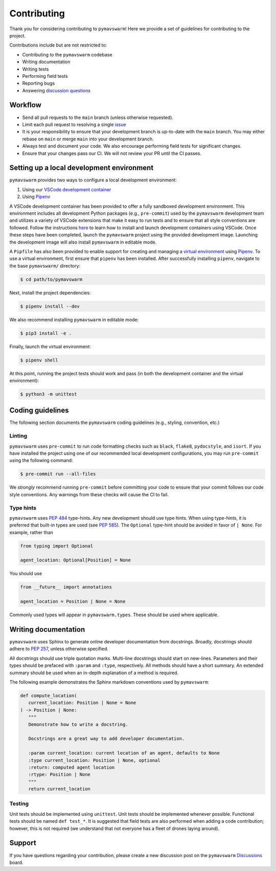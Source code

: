 ============
Contributing
============

Thank you for considering contributing to ``pymavswarm``! Here we provide a set of
guidelines for contributing to the project.

Contributions include but are not restricted to:

- Contributing to the ``pymavswarm`` codebase
- Writing documentation
- Writing tests
- Performing field tests
- Reporting bugs
- Answering `discussion questions`_

.. _discussion questions: https://github.com/unl-nimbus-lab/pymavswarm/discussions

Workflow
--------

- Send all pull requests to the ``main`` branch (unless otherwise requested).
- Limit each pull request to resolving a single `issue`_
- It is your responsibility to ensure that your development branch is up-to-date
  with the ``main`` branch. You may either rebase on ``main`` or merge ``main`` into
  your development branch.
- Always test and document your code. We also encourage performing field tests
  for significant changes.
- Ensure that your changes pass our CI. We will not review your PR until the CI
  passes.

.. _issue: https://github.com/unl-nimbus-lab/pymavswarm/issues

Setting up a local development environment
------------------------------------------

``pymavswarm`` provides two ways to configure a local development environment:

1. Using our `VSCode development container`_
2. Using `Pipenv`_

.. _VSCode development container: https://code.visualstudio.com/docs/remote/containers
.. _Pipenv: https://pipenv.pypa.io/en/latest/

A VSCode development container has been provided to offer a fully sandboxed
development environment. This environment includes all development Python
packages (e.g., ``pre-commit``) used by the ``pymavswarm`` development team and
utilizes a variety of VSCode extensions that make it easy to run tests and to
ensure that all style conventions are followed. Follow the instructions `here`_ to 
learn how to install and launch development containers using VSCode. Once these steps 
have been completed, launch the ``pymavswarm`` project using the provided development
image. Launching the development image will also install ``pymavswarm`` in
editable mode.

.. _here: https://code.visualstudio.com/docs/remote/containers

A ``Pipfile`` has also been provided to enable support for creating and managing
a `virtual environment`_ using `Pipenv`_. To use a virtual environment,
first ensure that ``pipenv`` has been installed. After successfully installing 
``pipenv``, navigate to the base ``pymavswarm/`` directory:

.. _virtual environment: https://virtualenv.pypa.io/en/latest/
.. _Pipenv: https://pipenv.pypa.io/en/latest/

.. code-block:: console

   $ cd path/to/pymavswarm

Next, install the project dependencies:

.. code-block:: console

   $ pipenv install --dev

We also recommend installing ``pymavswarm`` in editable mode:

.. code-block:: console

   $ pip3 install -e .

Finally, launch the virtual environment:

.. code-block:: console

   $ pipenv shell

At this point, running the project tests should work and pass (in both the
development container and the virtual environment):

.. code-block:: console

   $ python3 -m unittest

Coding guidelines
-----------------

The following section documents the ``pymavswarm`` coding guidelines (e.g.,
styling, convention, etc.)

Linting
^^^^^^^

``pymavswarm`` uses ``pre-commit`` to run code formatting checks such as ``black``,
``flake8``, ``pydocstyle``, and ``isort``. If you have installed the project
using one of our recommended local development configurations, you may run
``pre-commit`` using the following command:

.. code-block:: console

   $ pre-commit run --all-files

We *strongly* recommend running ``pre-commit`` before committing your code to
ensure that your commit follows our code style conventions. Any warnings from
these checks will cause the CI to fail.

Type hints
^^^^^^^^^^

``pymavswarm`` uses `PEP 484`_ type-hints. Any new development should use type hints. 
When using type-hints, it is preferred that built-in types are used (see `PEP 585`_).
The ``Optional`` type-hint should be avoided in favor of ``| None``. For example,
rather than

.. _PEP 484: https://peps.python.org/pep-0484/
.. _PEP 585: https://peps.python.org/pep-0585/

.. code-block:: python

   from typing import Optional

   agent_location: Optional[Position] = None

You should use

.. code-block:: python

    from __future__ import annotations

    agent_location = Position | None = None

Commonly used types will appear in ``pymavswarm.types``. These should be used
where applicable.

Writing documentation
---------------------

``pymavswarm`` uses Sphinx to generate online developer documentation from
docstrings. Broadly, docstrings should adhere to `PEP 257`_, unless otherwise specified.

.. _PEP 257: https://peps.python.org/pep-0257/

All docstrings should use triple quotation marks. Multi-line docstrings should
start on new-lines. Parameters and their types should be prefaced with ``:param``
and ``:type``, respectively. All methods should have a short summary. An extended
summary should be used when an in-depth explanation of a method is required.

The following example demonstrates the Sphinx markdown conventions used by
``pymavswarm``:

.. code-block:: python

   def compute_location(
      current_location: Position | None = None
   ) -> Position | None:
      """
      Demonstrate how to write a docstring.

      Docstrings are a great way to add developer documentation.

      :param current_location: current location of an agent, defaults to None
      :type current_location: Position | None, optional
      :return: computed agent location
      :rtype: Position | None
      """
      return current_location

Testing
^^^^^^^

Unit tests should be implemented using ``unittest``. Unit tests should be
implemented whenever possible. Functional tests should be named ``def test_*``.
It is suggested that field tests are also performed when adding a code
contribution; however, this is not required (we understand that not everyone
has a fleet of drones laying around).

Support
-------

If you have questions regarding your contribution, please create a new
discussion post on the ``pymavswarm`` `Discussions`_ board.

.. _Discussions: https://github.com/unl-nimbus-lab/pymavswarm/discussions

